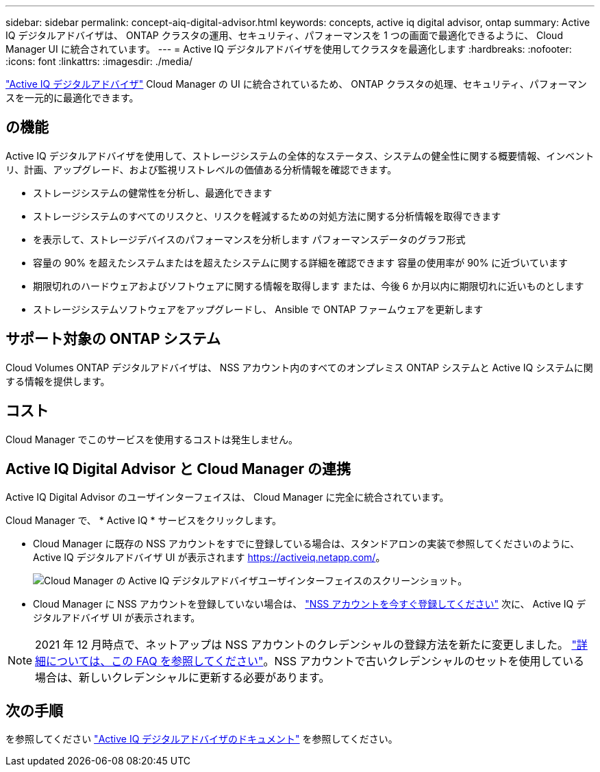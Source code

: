 ---
sidebar: sidebar 
permalink: concept-aiq-digital-advisor.html 
keywords: concepts, active iq digital advisor, ontap 
summary: Active IQ デジタルアドバイザは、 ONTAP クラスタの運用、セキュリティ、パフォーマンスを 1 つの画面で最適化できるように、 Cloud Manager UI に統合されています。 
---
= Active IQ デジタルアドバイザを使用してクラスタを最適化します
:hardbreaks:
:nofooter: 
:icons: font
:linkattrs: 
:imagesdir: ./media/


[role="lead"]
https://www.netapp.com/services/support/active-iq/["Active IQ デジタルアドバイザ"^] Cloud Manager の UI に統合されているため、 ONTAP クラスタの処理、セキュリティ、パフォーマンスを一元的に最適化できます。



== の機能

Active IQ デジタルアドバイザを使用して、ストレージシステムの全体的なステータス、システムの健全性に関する概要情報、インベントリ、計画、アップグレード、および監視リストレベルの価値ある分析情報を確認できます。

* ストレージシステムの健常性を分析し、最適化できます
* ストレージシステムのすべてのリスクと、リスクを軽減するための対処方法に関する分析情報を取得できます
* を表示して、ストレージデバイスのパフォーマンスを分析します パフォーマンスデータのグラフ形式
* 容量の 90% を超えたシステムまたはを超えたシステムに関する詳細を確認できます 容量の使用率が 90% に近づいています
* 期限切れのハードウェアおよびソフトウェアに関する情報を取得します または、今後 6 か月以内に期限切れに近いものとします
* ストレージシステムソフトウェアをアップグレードし、 Ansible で ONTAP ファームウェアを更新します




== サポート対象の ONTAP システム

Cloud Volumes ONTAP デジタルアドバイザは、 NSS アカウント内のすべてのオンプレミス ONTAP システムと Active IQ システムに関する情報を提供します。



== コスト

Cloud Manager でこのサービスを使用するコストは発生しません。



== Active IQ Digital Advisor と Cloud Manager の連携

Active IQ Digital Advisor のユーザインターフェイスは、 Cloud Manager に完全に統合されています。

Cloud Manager で、 * Active IQ * サービスをクリックします。

* Cloud Manager に既存の NSS アカウントをすでに登録している場合は、スタンドアロンの実装で参照してくださいのように、 Active IQ デジタルアドバイザ UI が表示されます https://activeiq.netapp.com/[]。
+
image:screenshot_aiq_digital_advisor.png["Cloud Manager の Active IQ デジタルアドバイザユーザインターフェイスのスクリーンショット。"]

* Cloud Manager に NSS アカウントを登録していない場合は、 https://docs.netapp.com/us-en/cloud-manager-setup-admin/task-adding-nss-accounts.html["NSS アカウントを今すぐ登録してください"^] 次に、 Active IQ デジタルアドバイザ UI が表示されます。



NOTE: 2021 年 12 月時点で、ネットアップは NSS アカウントのクレデンシャルの登録方法を新たに変更しました。 https://kb.netapp.com/Advice_and_Troubleshooting/Miscellaneous/FAQs_for_NetApp_adoption_of_MS_Azure_AD_B2C_for_login["詳細については、この FAQ を参照してください"^]。NSS アカウントで古いクレデンシャルのセットを使用している場合は、新しいクレデンシャルに更新する必要があります。



== 次の手順

を参照してください https://docs.netapp.com/us-en/active-iq/index.html["Active IQ デジタルアドバイザのドキュメント"^] を参照してください。
